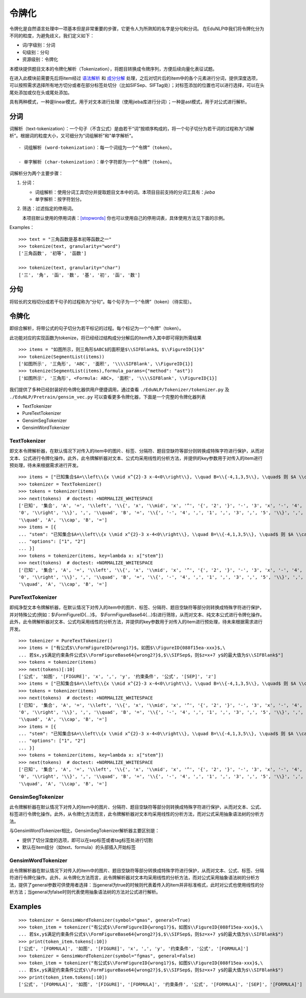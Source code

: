 令牌化
=======

令牌化是自然语言处理中一项基本但是非常重要的步骤，它更令人为所熟知的名字是分句和分词。
在EduNLP中我们将令牌化分为不同的粒度，为避免歧义，我们定义如下：

* 词/字级别：分词

* 句级别：分句

* 资源级别：令牌化

本模块提供题目文本的令牌化解析（Tokenization），将题目转换成令牌序列，方便后续向量化表征试题。

在进入此模块前需要先后将item经过 `语法解析 <parse.rst>`_ 和 `成分分解 <seg.rst>`_ 处理，之后对切片后的item中的各个元素进行分词，提供深度选项，可以按照需求选择所有地方切分或者在部分标签处切分（比如\SIFSep、\SIFTag处）；对标签添加的位置也可以进行选择，可以在头尾处添加或仅在头或尾处添加。

具有两种模式，一种是linear模式，用于对文本进行处理（使用jieba库进行分词）；一种是ast模式，用于对公式进行解析。

分词
-------

词解析（text-tokenization）：一个句子（不含公式）是由若干“词”按顺序构成的，将一个句子切分为若干词的过程称为“词解析”。根据词的粒度大小，又可细分为“词组解析”和"单字解析"。

::

   - 词组解析 (word-tokenization)：每一个词组为一个“令牌”（token）。
   
   - 单字解析 (char-tokenization)：单个字符即为一个“令牌”（token）。
    

词解析分为两个主要步骤：

1. 分词：  

   - 词组解析：使用分词工具切分并提取题目文本中的词。本项目目前支持的分词工具有：`jieba`

   - 单字解析：按字符划分。

2. 筛选：过滤指定的停用词。   

   本项目默认使用的停用词表：`[stopwords] <https://github.com/bigdata-ustc/EduNLP/blob/master/EduNLP/meta_data/sif_stopwords.txt>`_  
   你也可以使用自己的停用词表，具体使用方法见下面的示例。

Examples：

::
    
   >>> text = "三角函数是基本初等函数之一"
   >>> tokenize(text, granularity="word")
   ['三角函数', '初等', '函数']
   
   >>> tokenize(text, granularity="char")
   ['三', '角', '函', '数', '基', '初', '函', '数']
    
分句
-------

将较长的文档切分成若干句子的过程称为“分句”。每个句子为一个“令牌”（token）（待实现）。

令牌化
-------
即综合解析，将带公式的句子切分为若干标记的过程。每个标记为一个“令牌”（token）。

此功能对应的实现函数为tokenize，将已经经过结构成分分解后的item传入其中即可得到所需结果

    
::

   >>> items = "如图所示，则三角形$ABC$的面积是$\\SIFBlank$。$\\FigureID{1}$"
   >>> tokenize(SegmentList(items))
   ['如图所示', '三角形', 'ABC', '面积', '\\\\SIFBlank', \\FigureID{1}]
   >>> tokenize(SegmentList(items),formula_params={"method": "ast"})
   ['如图所示', '三角形', <Formula: ABC>, '面积', '\\\\SIFBlank', \\FigureID{1}]



我们提供了多种已经封装好的令牌化器供用户便捷调用，通过查看 ``./EduNLP/Tokenizer/tokenizer.py`` 及 ``./EduNLP/Pretrain/gensim_vec.py`` 可以查看更多令牌化器，下面是一个完整的令牌化器列表

- TextTokenizer

- PureTextTokenizer

- GensimSegTokenizer

- GensimWordTokenizer


TextTokenizer
+++++++++++++++++++++

即文本令牌解析器，在默认情况下对传入的item中的图片、标签、分隔符、题目空缺符等部分则转换成特殊字符进行保护，从而对文本、公式进行令牌化操作。此外，此令牌解析器对文本、公式均采用线性的分析方法，并提供的key参数用于对传入的item进行预处理，待未来根据需求进行开发。

::

   >>> items = ["已知集合$A=\\left\\{x \\mid x^{2}-3 x-4<0\\right\\}, \\quad B=\\{-4,1,3,5\\}, \\quad$ 则 $A \\cap B=$"]
   >>> tokenizer = TextTokenizer()
   >>> tokens = tokenizer(items)
   >>> next(tokens)  # doctest: +NORMALIZE_WHITESPACE
   ['已知', '集合', 'A', '=', '\\left', '\\{', 'x', '\\mid', 'x', '^', '{', '2', '}', '-', '3', 'x', '-', '4', '<',
   '0', '\\right', '\\}', ',', '\\quad', 'B', '=', '\\{', '-', '4', ',', '1', ',', '3', ',', '5', '\\}', ',',
   '\\quad', 'A', '\\cap', 'B', '=']
   >>> items = [{
   ... "stem": "已知集合$A=\\left\\{x \\mid x^{2}-3 x-4<0\\right\\}, \\quad B=\\{-4,1,3,5\\}, \\quad$ 则 $A \\cap B=$",
   ... "options": ["1", "2"]
   ... }]
   >>> tokens = tokenizer(items, key=lambda x: x["stem"])
   >>> next(tokens)  # doctest: +NORMALIZE_WHITESPACE
   ['已知', '集合', 'A', '=', '\\left', '\\{', 'x', '\\mid', 'x', '^', '{', '2', '}', '-', '3', 'x', '-', '4', '<',
   '0', '\\right', '\\}', ',', '\\quad', 'B', '=', '\\{', '-', '4', ',', '1', ',', '3', ',', '5', '\\}', ',',
   '\\quad', 'A', '\\cap', 'B', '=']

PureTextTokenizer
+++++++++++++++++++++

即纯净型文本令牌解析器，在默认情况下对传入的item中的图片、标签、分隔符、题目空缺符等部分则转换成特殊字符进行保护，并对特殊公式(例如：$\\FormFigureID{...}$， $\\FormFigureBase64{...}$)进行筛除，从而对文本、纯文本公式进行令牌化操作。此外，此令牌解析器对文本、公式均采用线性的分析方法，并提供的key参数用于对传入的item进行预处理，待未来根据需求进行开发。


::

   >>> tokenizer = PureTextTokenizer()
   >>> items = ["有公式$\\FormFigureID{wrong1?}$，如图$\\FigureID{088f15ea-xxx}$,\
   ... 若$x,y$满足约束条件公式$\\FormFigureBase64{wrong2?}$,$\\SIFSep$，则$z=x+7 y$的最大值为$\\SIFBlank$"]
   >>> tokens = tokenizer(items)
   >>> next(tokens)[:10]
   ['公式', '如图', '[FIGURE]', 'x', ',', 'y', '约束条件', '公式', '[SEP]', 'z']
   >>> items = ["已知集合$A=\\left\\{x \\mid x^{2}-3 x-4<0\\right\\}, \\quad B=\\{-4,1,3,5\\}, \\quad$ 则 $A \\cap B=$"]
   >>> tokens = tokenizer(items)
   >>> next(tokens)  # doctest: +NORMALIZE_WHITESPACE
   ['已知', '集合', 'A', '=', '\\left', '\\{', 'x', '\\mid', 'x', '^', '{', '2', '}', '-', '3', 'x', '-', '4', '<',
   '0', '\\right', '\\}', ',', '\\quad', 'B', '=', '\\{', '-', '4', ',', '1', ',', '3', ',', '5', '\\}', ',',
   '\\quad', 'A', '\\cap', 'B', '=']
   >>> items = [{
   ... "stem": "已知集合$A=\\left\\{x \\mid x^{2}-3 x-4<0\\right\\}, \\quad B=\\{-4,1,3,5\\}, \\quad$ 则 $A \\cap B=$",
   ... "options": ["1", "2"]
   ... }]
   >>> tokens = tokenizer(items, key=lambda x: x["stem"])
   >>> next(tokens)  # doctest: +NORMALIZE_WHITESPACE
   ['已知', '集合', 'A', '=', '\\left', '\\{', 'x', '\\mid', 'x', '^', '{', '2', '}', '-', '3', 'x', '-', '4', '<',
   '0', '\\right', '\\}', ',', '\\quad', 'B', '=', '\\{', '-', '4', ',', '1', ',', '3', ',', '5', '\\}', ',',
   '\\quad', 'A', '\\cap', 'B', '=']

GensimSegTokenizer
++++++++++++++++++++

此令牌解析器在默认情况下对传入的item中的图片、分隔符、题目空缺符等部分则转换成特殊字符进行保护，从而对文本、公式、标签进行令牌化操作。此外，从令牌化方法而言，此令牌解析器对文本均采用线性的分析方法，而对公式采用抽象语法树的分析方法。

与GensimWordTokenizer相比，GensimSegTokenizer解析器主要区别是：

* 提供了切分深度的选项，即可以在sep标签或者tag标签处进行切割
* 默认在item组分（如text、formula）的头部插入开始标签

GensimWordTokenizer
+++++++++++++++++++++++

此令牌解析器在默认情况下对传入的item中的图片、题目空缺符等部分转换成特殊字符进行保护，从而对文本、公式、标签、分隔符进行令牌化操作。此外，从令牌化方法而言，此令牌解析器对文本均采用线性的分析方法，而对公式采用抽象语法树的分析方法，提供了general参数可供使用者选择：当general为true的时候则代表着传入的item并非标准格式，此时对公式也使用线性的分析方法；当general为false时则代表使用抽象语法树的方法对公式进行解析。

Examples
----------
        
::

   >>> tokenizer = GensimWordTokenizer(symbol="gmas", general=True)
   >>> token_item = tokenizer("有公式$\\FormFigureID{wrong1?}$，如图$\\FigureID{088f15ea-xxx}$,\
   ... 若$x,y$满足约束条件公式$\\FormFigureBase64{wrong2?}$,$\\SIFSep$，则$z=x+7 y$的最大值为$\\SIFBlank$")
   >>> print(token_item.tokens[:10])
   ['公式', '[FORMULA]', '如图', '[FIGURE]', 'x', ',', 'y', '约束条件', '公式', '[FORMULA]']
   >>> tokenizer = GensimWordTokenizer(symbol="fgmas", general=False)
   >>> token_item = tokenizer("有公式$\\FormFigureID{wrong1?}$，如图$\\FigureID{088f15ea-xxx}$,\
   ... 若$x,y$满足约束条件公式$\\FormFigureBase64{wrong2?}$,$\\SIFSep$，则$z=x+7 y$的最大值为$\\SIFBlank$")
   >>> print(token_item.tokens[:10])
   ['公式', '[FORMULA]', '如图', '[FIGURE]', '[FORMULA]', '约束条件', '公式', '[FORMULA]', '[SEP]', '[FORMULA]']
